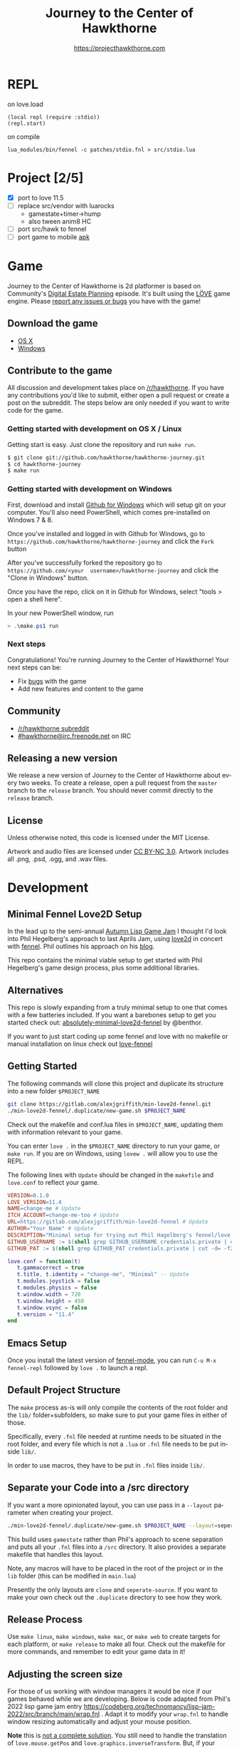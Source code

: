#+TITLE: Journey to the Center of Hawkthorne
#+AUTHOR: https://projecthawkthorne.com
#+EMAIL: nazar@autistici.org
#+LANGUAGE: en
#+OPTIONS: title:t author:t email:nil toc:nil num:nil timestamp:nil

* REPL

on love.load 
#+begin_example
(local repl (require :stdio))
(repl.start)
#+end_example

on compile

#+begin_example
lua_modules/bin/fennel -c patches/stdio.fnl > src/stdio.lua
#+end_example
* Project [2/5]
- [X] port to love 11.5
- [ ] replace src/vendor with luarocks
  - gamestate+timer->hump
  - also tween anim8 HC
- [ ] port src/hawk to fennel
- [ ] port game to mobile [[https://github.com/love2d/love-android][apk]]

* Game

Journey  to the  Center of  Hawkthorne is  2d platformer  is based  on
Community's [[http://en.wikipedia.org/wiki/Digital_Estate_Planning][Digital Estate Planning]] episode. It's built using the [[https://love2d.org/][LÖVE]]
game engine. Please [[https://github.com/hawkthorne/hawkthorne-journey/issues?state=open][report any issues or bugs]] you have with the game!

** Download the game
- [[http://files.projecthawkthorne.com/releases/latest/hawkthorne-osx.zip][OS  X]]
- [[http://files.projecthawkthorne.com/releases/latest/hawkthorne-win-x86.zip][Windows]]

** Contribute to the game

All discussion  and development takes  place on [[http://www.reddit.com/r/hawkthorne][/r/hawkthorne]].  If you
have  any contributions  you'd  like  to submit,  either  open a  pull
request or  create a post on  the subreddit. The steps  below are only
needed if you want to write code for the game.

*** Getting started with development on OS X / Linux

Getting start is easy. Just clone the repository and run =make run=.

#+begin_src sh
$ git clone git://github.com/hawkthorne/hawkthorne-journey.git
$ cd hawkthorne-journey
$ make run
#+end_src

*** Getting started with development on Windows

First, download and install [[http://windows.github.com/][Github for Windows]] which will setup git on
your computer. You'll also  need PowerShell, which comes pre-installed
on Windows 7 & 8.

Once you've  installed and logged  in with  Github for Windows,  go to
=https://github.com/hawkthorne/hawkthorne-journey=  and  click the  =Fork=
button

After   you've    successfully   forked    the   repository    go   to
=https://github.com/<your  username>/hawkthorne-journey=  and click  the
"Clone in Windows" button.

Once you  have the  repo, click  on it in  Github for  Windows, select
"tools > open a shell here".

In your new PowerShell window, run

#+begin_src powershell
> .\make.ps1 run
#+end_src

*** Next steps

Congratulations! You're  running Journey to the  Center of Hawkthorne!
Your next steps can be:

- Fix [[https://github.com/hawkthorne/hawkthorne-journey/issues?labels=bug&state=open][bugs]] with the game
- Add new features and content to the game

** Community
- [[http://www.reddit.com/r/hawkthorne][/r/hawkthorne subreddit]]
- [[http://webchat.freenode.net/?channels=hawkthorne][#hawkthorne@irc.freenode.net]] on IRC

** Releasing a new version

We release a new version of  Journey to the Center of Hawkthorne about
every two  weeks. To create  a release, open  a pull request  from the
=master= branch to the =release=  branch. You should never commit directly
to the =release= branch.

** License

Unless otherwise noted, this code is licensed under the MIT License.

Artwork  and audio  files are  licensed under  [[http://creativecommons.org/licenses/by-nc/3.0/][CC BY-NC  3.0]].  Artwork
includes all .png, .psd, .ogg, and .wav files.
* Development
** Minimal Fennel Love2D Setup

In the lead up to the semi-annual [[https://itch.io/jam/autumn-lisp-game-jam-2018][Autumn Lisp Game Jam]] I thought I'd look into Phil Hegelberg's approach to last Aprils Jam, using [[https://love2d.org/][love2d]] in concert with [[https://fennel-lang.org/][fennel]]. Phil outlines his approach on his [[https://technomancy.us/187][blog]].

This repo contains the minimal viable setup to get started with Phil Hegelberg's game design process, plus some additional libraries.

** Alternatives
This repo is slowly expanding from a truly minimal setup to one that comes with a few batteries included. If you want a barebones setup to get you started check out:
[[https://sr.ht/~benthor/absolutely-minimal-love2d-fennel/][absolutely-minimal-love2d-fennel]] by @benthor.

If you want to just start coding up some fennel and love with no makefile or manual installation on linux check out [[https://gitlab.com/alexjgriffith/love-fennel][love-fennel]]

** Getting Started
The following commands will clone this project and duplicate its structure into a new folder =$PROJECT_NAME=

#+BEGIN_SRC bash
git clone https://gitlab.com/alexjgriffith/min-love2d-fennel.git 
./min-love2d-fennel/.duplicate/new-game.sh $PROJECT_NAME
#+END_SRC

Check out the makefile and conf.lua files in =$PROJECT_NAME=, updating them with information relevant to your game.

You can enter =love .= in the =$PROJECT_NAME= directory to run your game, or =make run=. If you are on Windows, using =lovew .= will allow you to use the REPL.

The following lines with =Update= should be changed in the =makefile= and =love.conf= to reflect your game.

#+BEGIN_SRC makefile
  VERSION=0.1.0
  LOVE_VERSION=11.4
  NAME=change-me # Update
  ITCH_ACCOUNT=change-me-too # Update
  URL=https://gitlab.com/alexjgriffith/min-love2d-fennel # Update
  AUTHOR="Your Name" # Update
  DESCRIPTION="Minimal setup for trying out Phil Hagelberg's fennel/love game design process." # Update
  GITHUB_USERNAME := $(shell grep GITHUB_USERNAME credentials.private | cut -d= -f2) # Optional (needed for Love V 12.0)
  GITHUB_PAT := $(shell grep GITHUB_PAT credentials.private | cut -d= -f2) # Optional (needed for Love V 12.0)

#+END_SRC

#+BEGIN_SRC lua
love.conf = function(t)
   t.gammacorrect = true
   t.title, t.identity = "change-me", "Minimal" -- Update
   t.modules.joystick = false
   t.modules.physics = false
   t.window.width = 720
   t.window.height = 450
   t.window.vsync = false
   t.version = "11.4"
end
#+END_SRC

** Emacs Setup

Once you install the latest version of [[https://gitlab.com/technomancy/fennel-mode][fennel-mode]], you can run
=C-u M-x fennel-repl= followed by =love .= to launch a repl.

** Default Project Structure

The =make= process as-is will only compile the contents of the root folder and the =lib/= folder+subfolders, so make sure to put your game files in either of those. 

Specifically, every =.fnl= file needed at runtime needs to be situated in the root folder, and every file which is not a =.lua= or =.fnl= file needs to be put inside =lib/=.

In order to use macros, they have to be put in =.fnl= files inside =lib/=.

** Separate your Code into a /src directory

  If you want a more opinionated layout, you can use pass in a =--layout= parameter when creating your project.

#+BEGIN_SRC bash
./min-love2d-fennel/.duplicate/new-game.sh $PROJECT_NAME --layout=seperate-source
#+END_SRC

This build uses =gamestate= rather than Phil's approach to scene separation and puts all your =.fnl= files into a =/src= directory. It also provides a separate makefile that handles this layout. 

Note, any macros will have to be placed in the root of the project or in the =lib= folder (this can be modified in =main.lua=)

Presently the only layouts are =clone= and =seperate-source=. If you want to make your own check out the =.duplicate= directory to see how they work.

** Release Process

Use =make linux=, =make windows=,  =make mac=, or =make web= to create targets for each platform, or =make release= to make all four. Check out the makefile for more commands, and remember to edit your game data in it!

** Adjusting the screen size
For those of us working with window managers it would be nice if our games behaved while we are developing. Below is code adapted from Phil's 2022 lisp game jam entry [[https://codeberg.org/technomancy/lisp-jam-2022/src/branch/main/wrap.fnl][https://codeberg.org/technomancy/lisp-jam-2022/src/branch/main/wrap.fnl]] . Adapt it to modify your =wrap.fnl= to handle window resizing automatically and adjust your mouse position.

*Note* this is _not a complete solution_. You still need to handle the translation of =love.mouse.getPos= and =love.graphics.inverseTransform=. But, if your game dosn't use those, the snippet below should work out of the box!

#+BEGIN_SRC fennel
  ;; define the size of your window. From your program's perspective
  ;; your window will always be this size regardless of size
  (local window-w 1280)
  (local window-h 720)
  (var scale 1)
  
  ;; Love provides a handy resize callback. Hook into it to adjust the display size
  ;; of your window.
  (fn love.resize [w h]
    (set scale (math.floor (math.max 1 (math.min (/ w window-w)
                                                 (/ h window-h))))))

  ;; Changing the display size means that you need to translate from the "display size"
  ;; to the size your game thinks the window is.
  (fn love.mousepressed [x y b]
    (when mode.mousepressed
      (safely #(mode.mousepressed (/ x scale) (/ y scale) b set-mode))))

  (fn love.mousemoved [x y dx dy istouch]
    (when mode.mousemoved
      (safely #(mode.mousemoved (/ x scale) (/ y scale) (/ dx scale) (/ dy scale)
                                istouch))))

  (fn love.mousereleased [x y b]
    (when mode.mousereleased
      (safely #(mode.mousereleased (/ x scale) (/ y scale) b set-mode))))

#+END_SRC

** Targeting the development branch of love (12.0) - LINUX ONLY
You can target the development branch of love (version 12.0) by setting the `LOVE_VERSION` parameter in the makefile to 12.0. Note that because we are working from a github artifact, rather than a release, you will also have to pass in your github username and a github PAT.

*** Getting a PAT
To download artifacts created by the Github actions CI you will need to get an access token from "settings -> developer settings -> personal access tokens". The token needs `workflow` and `actions:read` permissions.

*** Creating a credentials.private file
By default the makefile looks for `credentials.private` in the root directory of the project. `*.private` is part of `.gitignore` so personal information stored here will not be part of the git history or get pushed to a remote server.

The contents should look something like this:
#+BEGIN_SRC bash
GITHUB_USERNAME=username
GITHUB_PAT=PAT
#+END_SRC

Note: this is presently linux only, however it may be expanded in the future to cover macos and windows.

** Phil's Modal Callbacks (PMC)

Phil Hegelberg's [[https://gitlab.com/technomancy/exo-encounter-667/][exo-encounter-667]] is structured using a modal callback system. Each game state has a mode and each mode has a series of specific callbacks.

If you design your game as a series of states in a very simple state machine, for example *start-screen*, *play* and *end*, with unidirectional progression, you can easily separate the logic for each state into state/mode specific callbacks. As an example, in order to have state dependant rendering that differs between start-screen,play and end you could provide a *draw* callback for each of those states. Similarly if we need state dependent logic and keyboard input we could provide *update* and *keyboard* callbacks. As you iterate you can add and remove callbacks and states/modes as needed with very little friction.
